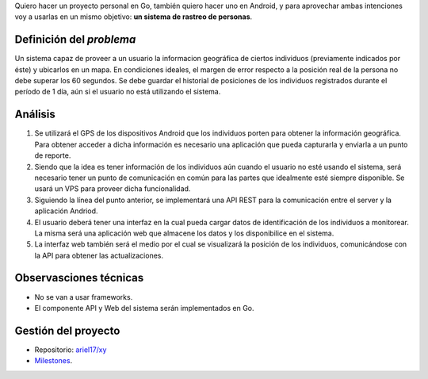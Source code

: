 .. title: (x,y)
.. slug: xy
.. date: 2017-07-01 21:34:51 UTC-03:00
.. tags: go, android, idea
.. category: 
.. link: 
.. description: 
.. type: text

Quiero hacer un proyecto personal en Go, también quiero hacer uno en Android, y
para aprovechar ambas intenciones voy a usarlas en un mismo objetivo: **un
sistema de rastreo de personas**.

Definición del *problema*
-------------------------

Un sistema capaz de proveer a un usuario la informacion geográfica de ciertos
individuos (previamente indicados por éste) y ubicarlos en un mapa. En
condiciones ideales, el margen de error respecto a la posición real de la
persona no debe superar los 60 segundos. Se debe guardar el historial de
posiciones de los individuos registrados durante el período de 1 día, aún si el
usuario no está utilizando el sistema.

Análisis
--------

#. Se utilizará el GPS de los dispositivos Android que los individuos porten
   para obtener la información geográfica. Para obtener acceder a dicha
   información es necesario una aplicación que pueda capturarla y enviarla a un
   punto de reporte.

#. Siendo que la idea es tener información de los individuos aún cuando el
   usuario no esté usando el sistema, será necesario tener un punto de
   comunicación en común para las partes que idealmente esté siempre
   disponible. Se usará un VPS para proveer dicha funcionalidad.

#. Siguiendo la línea del punto anterior, se implementará una API REST para la
   comunicación entre el server y la aplicación Andriod.

#. El usuario deberá tener una interfaz en la cual pueda cargar datos de
   identificación de los individuos a monitorear. La misma será una aplicación
   web que almacene los datos y los disponibilice en el sistema.

#. La interfaz web también será el medio por el cual se visualizará la posición
   de los individuos, comunicándose con la API para obtener las
   actualizaciones.

.. image:: https://raw.githubusercontent.com/ariel17/xy/master/docs/sequence.mmd.png

Observasciones técnicas
-----------------------

* No se van a usar frameworks.
* El componente API y Web del sistema serán implementados en Go.

Gestión del proyecto
--------------------

* Repositorio: |repo|_
* `Milestones <https://github.com/ariel17/xy/milestones>`_.

.. |repo| replace:: ariel17/xy
.. _repo: https://github.com/ariel17/xy
